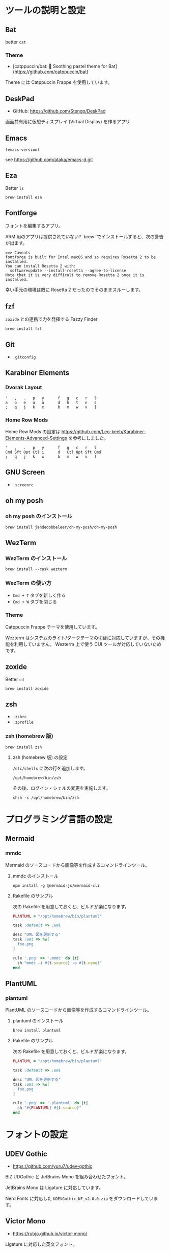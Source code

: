 
* ツールの説明と設定

** Bat

better =cat=

*** Theme

- [catppuccin/bat: 🦇️ Soothing pastel theme for Bat](https://github.com/catppuccin/bat)

Theme には Catppuccin Frappe を使用しています。

** DeskPad

- GitHub: https://github.com/Stengo/DeskPad

画面共有用に仮想ディスプレイ (Virtual Display) を作るアプリ

** Emacs

#+begin_src emacs-lisp
(emacs-version)
#+end_src

#+RESULTS:
: GNU Emacs 31.0.50 (build 1, aarch64-apple-darwin23.6.0, NS appkit-2487.70 Version 14.6.1 (Build 23G93))
:  of 2024-08-09

see https://github.com/ataka/emacs-d.git

** Eza

Better =ls=

#+begin_src
  brew install eza
#+end_src

** Fontforge

フォントを編集するアプリ。

ARM 用のアプリは提供されていない?
`brew` でインストールすると、次の警告が出ます。

#+begin_src
  ==> Caveats
  fontforge is built for Intel macOS and so requires Rosetta 2 to be installed.
  You can install Rosetta 2 with:
    softwareupdate --install-rosetta --agree-to-license
  Note that it is very difficult to remove Rosetta 2 once it is installed.
#+end_src

幸い手元の環境は既に Rosetta 2 だったのでそのままスルーします。

** fzf

=zoxide= との連携で力を発揮する Fazzy Finder

#+begin_src
  brew install fzf
#+end_src

** Git

- =.gitconfig=

** Karabiner Elements

*** Dvorak Layout

#+begin_src
  '   ,   .   p   y      f   g   c   r   l
  a   o   e   u   u      d   h   t   n   s
  ;   q   j   k   x      b   m   w   v   ]
#+end_src

*** Home Row Mods

Home Row Mods の設定は https://github.com/Leo-keeb/Karabiner-Elements-Advanced-Settings を参考にしました。

#+begin_src
  '   ,   .   p   y      f   g   c   r   l
  Cmd Sft Opt Ctl i      d   Ctl Opt Sft Cmd
  ;   q   j   k   x      b   m   w   v   ]
#+end_src

** GNU Screen

- =.screenrc=

** oh my posh

*** oh my posh のインストール

#+begin_src
  brew install jandedobbeleer/oh-my-posh/oh-my-posh
#+end_src

** WezTerm

*** WezTerm のインストール

#+begin_src
  brew install --cask wezterm
#+end_src

*** WezTerm の使い方

- =Cmd + T= タブを新しく作る
- =Cmd + W= タブを閉じる

*** Theme

Catppuccin Frappe テーマを使用しています。

Wezterm はシステムのライト/ダークテーマの切替に対応していますが、その機能を利用していません。
Wezterm 上で使う CUI ツールが対応していないためです。

** zoxide

Better =cd=

#+begin_src
  brew install zoxide
#+end_src

** zsh

- =.zshrc=
- =.zprofile=

*** zsh (homebrew 版)

#+begin_src
  brew install zsh
#+end_src

**** zsh (homebrew 版) の設定

=/etc/shells= に次の行を追加します。

#+begin_src
  /opt/homebrew/bin/zsh
#+end_src

その後、ログイン・シェルの変更を実施します。

#+begin_src
  chsh -s /opt/homebrew/bin/zsh
#+end_src

* プログラミング言語の設定

** Mermaid

*** mmdc

Mermaid のソースコードから画像等を作成するコマンドラインツール。

**** mmdc のインストール

#+begin_src 
npm install -g @mermaid-js/mermaid-cli
#+end_src

**** Rakefile のサンプル

次の Rakefile を用意しておくと、ビルドが楽になります。

#+begin_src ruby
  PLANTUML = "/opt/homebrew/bin/plantuml"

  task :default => :uml

  desc "UML 図を更新する"
  task :uml => %w[
    foo.png
  ]

  rule '.png' => '.mmdc' do |t|
    sh "mmdc -i #{t.source} -o #{t.name}"
  end
#+end_src

** PlantUML

*** plantuml

PlantUML のソースコードから画像等を作成するコマンドラインツール。

**** plantuml のインストール

#+begin_src 
brew install plantuml
#+end_src

**** Rakefile のサンプル

次の Rakefile を用意しておくと、ビルドが楽になります。

#+begin_src ruby
  PLANTUML = "/opt/homebrew/bin/plantuml"

  task :default => :uml

  desc "UML 図を更新する"
  task :uml => %w[
    foo.png
  ]

  rule '.png' => '.plantuml' do |t|
    sh "#{PLANTUML} #{t.source}"
  end
#+end_src

* フォントの設定

** UDEV Gothic

- https://github.com/yuru7/udev-gothic

BIZ UDGothic と JetBrains Mono を組み合わせたフォント。

JetBrains Mono は Ligature に対応しています。

Nerd Fonts に対応した =UDEVGothic_NF_v2.0.0.zip= をダウンロードしています。

** Victor Mono

- https://rubjo.github.io/victor-mono/

Ligature に対応した英文フォント。

* Theme

** ANSI Escape Sequences

- Text Attributes
  - 0 : All attributes off
  - 1 : Bold on
  - 2 : Dim/Faint on
  - 3 : Italic on
  - 4 : Underscore
  - 5 : Blink on
  - 6 : Hidden on
  - 7 : Reverse video on
  - 8 : Concealed on
  - 9 : Strikethrough on

| Color Name     | Foreground Color | Background Color |
|:---------------|:-----------------|:-----------------|
| Black          | 30               | 40               |
| Red            | 31               | 41               |
| Green          | 32               | 42               |
| Yellow         | 33               | 43               |
| Blue           | 34               | 44               |
| Magenta        | 35               | 45               |
| Cyan           | 36               | 46               |
| White          | 37               | 47               |
| Bright Black   | 90               | 100              |
| Bright Red     | 91               | 101              |
| Bright Green   | 92               | 102              |
| Bright Yellow  | 99               | 109              |
| Bright Blue    | 94               | 104              |
| Bright Magenta | 95               | 105              |
| Bright Cyan    | 96               | 106              |
| Bright White   | 97               | 107              |

** Catppuccine

*** Frappe

| Color Name | ANSI    | Bright  | ANSI Name | Bright Name |
|:-----------|:--------|:--------|:----------|:------------|
| Black      | #51576d | #626880 | surface1  | surface2    |
| Red        | #e78284 | #e78284 | red       | red         |
| Green      | #a6d189 | #a6d189 | green     | green       |
| Yellow     | #e5c890 | #e5c890 | yellow    | yellow      |
| Blue       | #8caaee | #8caaee | blue      | blue        |
| Magenta    | #f4b8e4 | #f4b8e4 | pink      | pink        |
| Cyan       | #81c8be | #81c8be | teal      | teal        |
| White      | #b5bfe2 | #a5adce | subtext1  | subtext0    |


